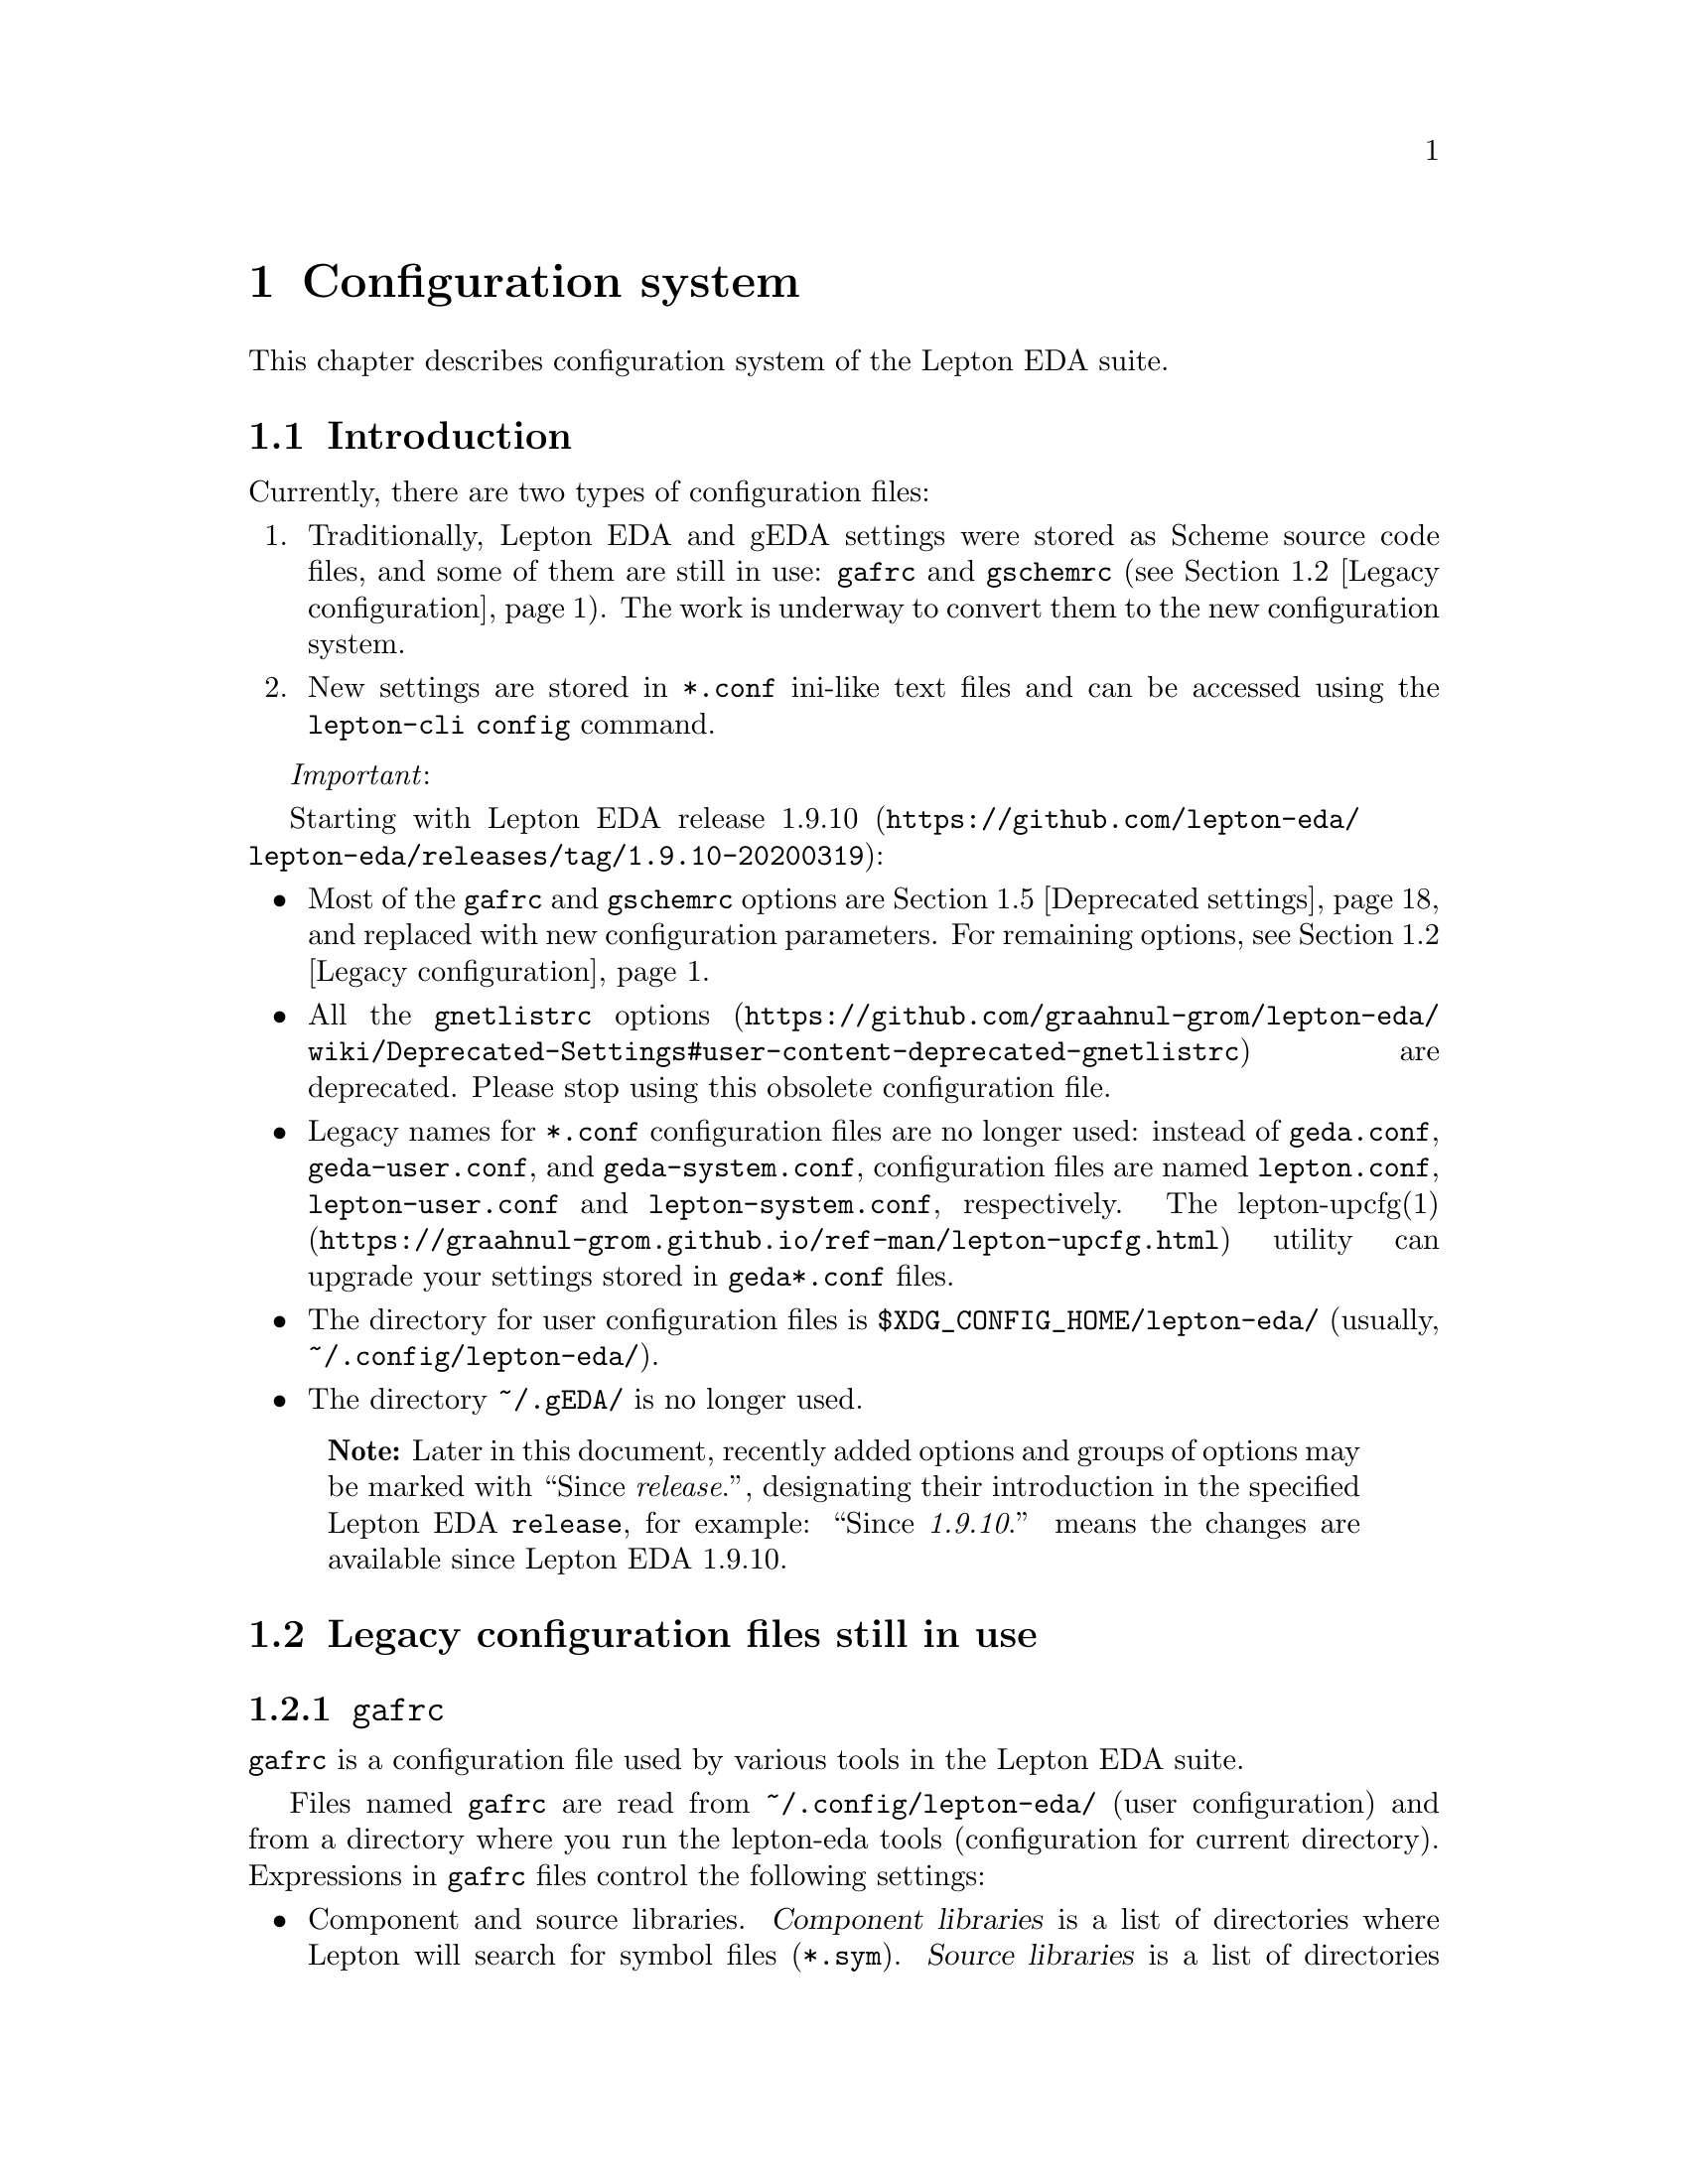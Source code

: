 @node Configuration, lepton-schematic, Installation, Top
@chapter Configuration system
@cindex config
@cindex configuration

@c Some aliases and macros.
@alias attrib=var
@alias cfgkey=code
@alias cfgtype=samp
@alias cfgval=samp

@macro since{version}
Since @emph{\version\}.
@end macro

@macro menuentry{menu, item}
@samp{\menu\}->@samp{\item\}
@end macro

This chapter describes configuration system of the Lepton EDA suite.

@menu
* Introduction::                Introductory information.
* Legacy configuration::        Legacy configuration files still in use.
* New configuration system::    Overview of the new configuration system.
* Configuration of Lepton tools::  Configuration settings for particular Lepton tools.
* Deprecated settings::         Configuration settings no longer used.
* Resources::                   Other useful resources.
@end menu


@node Introduction, Legacy configuration, Configuration, Configuration
@section Introduction

Currently, there are two types of configuration files:
@enumerate
@item
Traditionally, Lepton EDA and gEDA settings were stored as Scheme
source code files, and some of them are still in use: @file{gafrc} and
@file{gschemrc} (@pxref{Legacy configuration, Legacy configuration
settings}).  The work is underway to convert them to the new
configuration system.
@item
New settings are stored in @file{*.conf} ini-like text files and can
be accessed using the @code{lepton-cli config} command.
@end enumerate


@emph{Important}:

Starting with Lepton EDA release
@url{https://github.com/lepton-eda/lepton-eda/releases/tag/1.9.10-20200319, 1.9.10}:
@itemize
@item
Most of the @file{gafrc} and @file{gschemrc} options are
@ref{Deprecated settings, deprecated} and replaced with new
configuration parameters.  For remaining options, @pxref{Legacy
configuration, Legacy configuration settings}.
@item
All the
@uref{https://github.com/graahnul-grom/lepton-eda/wiki/Deprecated-Settings#user-content-deprecated-gnetlistrc,
@file{gnetlistrc} options} are deprecated. Please stop using this
obsolete configuration file.
@item
Legacy names for @file{*.conf} configuration files are no longer used:
instead of @file{geda.conf}, @file{geda-user.conf}, and
@file{geda-system.conf}, configuration files are named @file{lepton.conf},
@file{lepton-user.conf} and @file{lepton-system.conf}, respectively.  The
@url{https://graahnul-grom.github.io/ref-man/lepton-upcfg.html, lepton-upcfg(1)}
utility can upgrade your settings stored in @file{geda*.conf} files.
@item
The directory for user configuration files is
@file{$XDG_CONFIG_HOME/lepton-eda/} (usually,
@file{~/.config/lepton-eda/}).
@item
The directory @file{~/.gEDA/} is no longer used.
@end itemize

@quotation Note
Later in this document, recently added options and groups of options
may be marked with ``@since{release}'', designating their introduction
in the specified Lepton EDA @code{release}, for example:
``@since{1.9.10}'' means the changes are available since Lepton EDA
1.9.10.
@end quotation

@c * [Deprecated settings](Deprecated-Settings#user-content-deprecated-settings)
@c     * [gafrc](Deprecated-Settings#user-content-deprecated-gafrc)
@c     * [gnetlistrc](Deprecated-Settings#user-content-deprecated-gnetlistrc)
@c     * [gschemrc](Deprecated-Settings#user-content-deprecated-gschemrc)
@c * [Obsolete settings](Obsolete-Settings)
@c     * [gafrc](Obsolete-Settings#user-content-obsolete-gafrc-file-options)
@c     * [gnetlistrc](Obsolete-Settings#user-content-obsolete-gnetlistrc-file-options)
@c     * [gschemrc](Obsolete-Settings#user-content-obsolete-gschemrc-file-options)



@node Legacy configuration, New configuration system, Introduction, Configuration
@section Legacy configuration files still in use

@menu
* gafrc::
* gschemrc::
@end menu

@node gafrc, gschemrc, Legacy configuration, Legacy configuration
@subsection @file{gafrc}

@file{gafrc} is a configuration file used by various tools in the
Lepton EDA suite.

Files named @file{gafrc} are read from @file{~/.config/lepton-eda/}
(user configuration) and from a directory where you run the lepton-eda
tools (configuration for current directory). Expressions in
@file{gafrc} files control the following settings:

@itemize
@item
Component and source libraries. @dfn{Component libraries} is a list of
directories where Lepton will search for symbol files (@file{*.sym}).
@dfn{Source libraries} is a list of directories where Lepton will
search for @dfn{source files} (defined by the @attrib{source=}
attribute) used in hierarchical schematics.

@item
@code{(reset-component-library)}

Clear the list of component libraries.

@item
@code{(reset-source-library)}

Clear the list of source libraries.

@item
@code{(component-library @var{path} @var{name})}

Add the directory @var{path} to the list of component libraries giving
it a display name @var{name} which will be shown in the "Add
Component" dialog in @command{lepton-schematic}, for example:

@lisp
(component-library "/home/dmn/sym" "MySymbols")
@end lisp

@item
@code{(component-library-search @var{path} @var{prefix})}

Add the directory @var{path} recursively with all its sub-directories
to the list of component libraries. Directories added with this
command will be shown in @command{lepton-schematic} in the "Add
Component" dialog prefixed with the string @var{prefix}, for example:

@lisp
(component-library-search "/home/dmn/my-libs" "MyLibs::")
@end lisp

@item
@code{(source-library @var{path})}

Add the directory @var{path} to the list of source libraries.

@item
Color scheme used for exporting/printing by @code{lepton-cli export}
and @command{lepton-schematic}'s @menuentry{File, Write Image...}  (if
"Image type" is set to @samp{PDF}) and @menuentry{File, Print...} main
menu commands.

@itemize @minus
@item
@code{(primitive-load @var{file})}

Load a color scheme from file @var{file}, for example:

@lisp
(primitive-load "/usr/share/lepton-eda/print-colormap-darkbg")
@end lisp
@end itemize

@end itemize

@node gschemrc,  , gafrc, Legacy configuration
@subsection @file{gschemrc}

Configuration file for @command{lepton-schematic} schematic editor.

Files named @file{gschemrc} are read from @file{~/.config/lepton-eda/}
(user configuration) and from a directory where you run
@command{lepton-schematic} (configuration for current directory).
Expressions in this file control the following settings:

@itemize
@item
Color scheme used to draw schematics.

@lisp
(primitive-load @var{file})
@end lisp

Load a color scheme from file @var{file}, for example:

@lisp
(primitive-load "/usr/share/lepton-eda/gschem-colormap-bw")
@end lisp

@item
Custom keyboard shortcuts.

@lisp
(global-set-key @var{key} @var{action})
@end lisp

Assign key combination @var{key} to action @var{action}, for example:
@lisp
(global-set-key "<Control><Shift>N" '&file-new-window)
(global-set-key "A A" '&add-attribute )
@end lisp

Other actions and shortcut definitions can be found in the
@url{https://github.com/lepton-eda/lepton-eda/blob/1.9.11-20200604/schematic/scheme/conf/schematic/menu.scm,
menu.scm} and
@url{https://github.com/lepton-eda/lepton-eda/blob/1.9.11-20200604/schematic/scheme/conf/schematic/keys.scm,
keys.scm} files.
@end itemize


@node New configuration system, Configuration of Lepton tools, Legacy configuration, Configuration
@section Overview of the new configuration system

Configuration parameters are always evaluated within a
@dfn{configuration context} which defines what configuration files are
processed and the processing order.  Each context is associated with a
configuration file (although the file does not necessarily need to
exist).

There are five configuration contexts:

@table @samp
@item DEFAULT

@itemize
@item
contains default values for configuration settings (read-only)

@item
configuration file: none

@item
parent context: none
@end itemize

@item SYSTEM

@itemize
@item
contains system-wide settings
@item
configuration file:
@url{https://github.com/lepton-eda/lepton-eda/blob/master/liblepton/lib/lepton-system.conf,
@file{lepton-system.conf}} (@since{1.9.10} Formerly it was named
@url{https://github.com/lepton-eda/lepton-eda/blob/master/liblepton/lib/geda-system.conf,
@file{geda-system.conf}}.)
@item
configuration file location: @file{$PREFIX/share/lepton-eda/}
(@env{$PREFIX} is the installation prefix, e.g. @file{/usr} or @file{/usr/local})
@item
 parent context: @samp{DEFAULT}
@item
@code{lepton-cli config} option to access this context:
@option{--system} (@option{-s})
@end itemize

@item USER
@itemize
@item
contains per-user settings
@item
configuration file: @file{lepton-user.conf} (@since{1.9.10} Formerly
it was named @file{geda-user.conf}.)
@item
configuration file location: @file{$XDG_CONFIG_HOME/lepton-eda/}
(usually, @file{~/.config/lepton-eda/})
@item
parent context: @samp{SYSTEM}
@item
@code{lepton-cli config} option to access this context:
@option{--user} (@option{-u})
@end itemize

@item PATH
@itemize
@item
contains per-project (per-directory) settings
@item
configuration file: @file{lepton.conf} (@since{1.9.10} Formerly it
was named @file{geda.conf}.)
@item
configuration file location: current directory (or directory specified
by @option{--project})
@item
parent context: @samp{USER}
@item
@code{lepton-cli config} option to access this context:
@option{--project[=@var{path}]} (@option{-p})
@end itemize

@item CACHE
@itemize
@item
contains program-specific settings (dialog geometry, command history,
etc.); normally, you do not use it directly
@item
configuration file: @file{gui.conf}
@item
configuration file location: @file{$XDG_CACHE_HOME/lepton-eda/}
(usually, @file{~/.cache/lepton-eda/})
@item
parent context: none
@item
@code{lepton-cli config} option to access this context:
@option{--cache} (@option{-c})
@end itemize
@end table

@dfn{Context inheritance} means that if particular configuration
parameter is not found in some context, the value from its parent
context is used instead.  And if parameter is set in the child context
it will override one set in the parent context(s).

Configuration file contains @samp{groups} and @samp{key=value} pairs,
for example:

@example
@c ini
[group]
key=value
@end example

Lines beginning with a @samp{#} and blank lines are considered
comments:
@example
@c ini
# This is a comment
@end example

@command{lepton-cli} utility with the @code{config} command is used
to read and write configuration settings:

@example
lepton-cli config [@var{option}] [@var{group} @var{key} [@var{value}]]
@end example

@var{option} can be either @option{--system}, @option{--user},
@option{--project[=@var{path}]}, or @option{--cache} to access the
@samp{SYSTEM}, @samp{USER}, @samp{PATH}, or @samp{CACHE} context,
respectively.

For example, to get value of the @cfgkey{font} key from the
@code{schematic.gui} group in the @samp{USER} configuration
context, issue the following command, which will print the result to
standard output:

@example
@c sh
lepton-cli config --user "schematic.gui" "font"
@print{} OpenGost Type B TT Regular
@end example

To set that value to @samp{Monospace Regular} for configuration in the
current directory, type:

@example
@c sh
lepton-cli config --project "schematic.gui" "font" "Monospace Regular"
@end example



@node Configuration of Lepton tools, Deprecated settings, New configuration system, Configuration
@section Configuration settings for tools in the Lepton EDA suite

@menu
* lepton-schematic configuration::
* lepton-netlist configuration::
* lepton-cli configuration::
@end menu

@node lepton-schematic configuration, lepton-netlist configuration, Configuration of Lepton tools, Configuration of Lepton tools
@subsection @command{Configuration of lepton-schematic}
@cindex lepton-schematic configuration

@menu
* schematic.gui group::
* schematic.tabs group::
* schematic.status-bar group::
* schematic.undo group::
* schematic.log-window group::
* schematic.macro-widget group::
* schematic group::
* schematic.library group::
* schematic.printing group::
* schematic.backup group::
* schematic.attrib group::
@end menu

@node schematic.gui group, schematic.tabs group, lepton-schematic configuration, lepton-schematic configuration
@subsubsection @code{schematic.gui} group
@cindex schematic.gui group

@multitable @columnfractions .15 .15 .15 .55
@headitem Name @tab Type @tab Default value @tab Description

@item @cfgkey{use-docks}
@tab @cfgtype{boolean}
@tab @cfgval{false}
@tab
How to display widgets: as dialogs (@cfgval{false}) or inside the dock
widgets (@cfgval{true}).

@item @cfgkey{use-tabs}
@tab @cfgtype{boolean}
@tab @cfgval{true}
@tab
Whether to use tabbed GUI: display each schematic in its own tab
within GtkNotebook widget.

@item @cfgkey{font}
@tab @cfgtype{string}
@tab @cfgval{""} (empty string)
@tab
The name of the font to be used to draw text in schematics.  For
example: @samp{font=OpenGost Type B TT Regular}

@item @cfgkey{text-sizes}
@tab @cfgtype{list of @code{string}s}
@tab @cfgval{empty list}
@tab
If set, these values will appear in the 'size' combo box of the 'Add
text' and 'Edit text' dialogs instead of the default ones (set in
@file{gschem_toplevel.c}: 8, 9, 10, 11, 12, 14, 16, 18, 20, 22, 24,
26). For example: @samp{text-sizes=2;3;4;5;6;8}

@item @cfgkey{max-recent-files}
@tab @cfgtype{integer}
@tab @cfgval{10}
@tab
Maximum number of recent files to show in `File->Open Recent` menu.

@item @cfgkey{title-show-path}
@tab @cfgtype{boolean}
@tab @cfgval{false}
@tab
Whether to show full file path in the main window's title.

@item @cfgkey{restore-window-geometry}
@tab @cfgtype{boolean}
@tab @cfgval{true}
@tab
Whether to restore main window's size and position on startup.

@item @cfgkey{draw-grips}
@tab @cfgtype{boolean}
@tab @cfgval{true}
@tab
Controls if the editing grips are drawn when selecting objects.
@since{1.9.10}

@item @cfgkey{toolbars}
@tab @cfgtype{boolean}
@tab @cfgval{true}
@tab
Controls if the toolbars are visible or not.  @since{1.9.10}

@item @cfgkey{scrollbars}
@tab @cfgtype{boolean}
@tab @cfgval{true}
@tab
Controls if the scrollbars are visible or not.  @since{1.9.10}

@item @cfgkey{handleboxes}
@tab @cfgtype{boolean}
@tab @cfgval{true}
@tab
Controls if the handleboxes for the menu and toolbars are visible or
not.  @since{1.9.10}

@item @cfgkey{zoom-with-pan}
@tab @cfgtype{boolean}
@tab @cfgval{true}
@tab
Sets the zoom functions to pan the display and then zoom.
@since{1.9.10}

@item @cfgkey{fast-mousepan}
@tab @cfgtype{boolean}
@tab @cfgval{false}
@tab
Controls if text is drawn properly or if a simplified version (a text
string bounding box) is drawn during mouse pan. Drawing a simple box
speeds up mousepan a lot for big schematics.  @since{1.9.10}

@item @cfgkey{continue-component-place}
@tab @cfgtype{boolean}
@tab @cfgval{true}
@tab
Controls the behavior of the "Select Component..." dialog. Allows to
place multiple instances of a component without having to press the
"Apply" button each time.  @since{1.9.10}

@item @cfgkey{file-preview}
@tab @cfgtype{boolean}
@tab @cfgval{true}
@tab
Controls if the preview area in the File Open/Save As dialog boxes is
enabled.  @since{1.9.10}

@item @cfgkey{enforce-hierarchy}
@tab @cfgtype{boolean}
@tab @cfgval{true}
@tab
Controls if the movement between hierarchy levels of the same
underlying schematics is allowed or not. If this is enabled, then the
user cannot (without using the page manager) move between hierarchy
levels. Otherwise, the user sees all the hierarchy levels as being
flat.  @since{1.9.10}

@item @cfgkey{third-button-cancel}
@tab @cfgtype{boolean}
@tab @cfgval{true}
@tab
Controls if the third mouse button cancels draw actions such as
placing of a component or drawing of a primitive.  @since{1.9.10}

@item @cfgkey{warp-cursor}
@tab @cfgtype{boolean}
@tab @cfgval{false}
@tab
Controls if the cursor is warped (moved) when you zoom in and out.
@since{1.9.10}

@item @cfgkey{force-boundingbox}
@tab @cfgtype{boolean}
@tab @cfgval{false}
@tab
Controls if the entire bounding box of a symbol is used when figuring
out which end of the pin is considered the active port.  This option
is for backward compatibility with old schematic file format.
@since{1.9.10}

@item @cfgkey{net-direction-mode}
@tab @cfgtype{boolean}
@tab @cfgval{true}
@tab
Guess the best continuation direction of an L-shape net when adding a
net.  @since{1.9.10}

@item @cfgkey{embed-components}
@tab @cfgtype{boolean}
@tab @cfgval{false}
@tab
Determines if the newly placed components are embedded in the
schematic.  @since{1.9.10}

@item @cfgkey{netconn-rubberband}
@tab @cfgtype{boolean}
@tab @cfgval{true}
@tab
Maintain net connections when you move a connected component or net.
@since{1.9.10}

@item @cfgkey{magnetic-net-mode}
@tab @cfgtype{boolean}
@tab @cfgval{true}
@tab
Whether to mark a possible connection that is close to the current
cursor position when drawing a net.  @since{1.9.10}

@item @cfgkey{zoom-gain}
@tab @cfgtype{int}
@tab @cfgval{20}
@tab
The percentage size increase/decrease when zooming in/out with the
mouse wheel. Negative values reverses the direction.  @since{1.9.10}

@item @cfgkey{mousepan-gain}
@tab @cfgtype{int}
@tab @cfgval{1}
@tab
Controls how much the display pans when using mouse. A larger value
provides greater pan distance when moving the mouse.  @since{1.9.10}

@item @cfgkey{keyboardpan-gain}
@tab @cfgtype{int}
@tab @cfgval{20}
@tab
Controls how much the display pans when using the keyboard keys.  A
larger value provides greater pan distance.  @since{1.9.10}

@item @cfgkey{select-slack-pixels}
@tab @cfgtype{int}
@tab @cfgval{10}
@tab
Controls how many pixels around an object can still be clicked as part
of that object. A larger value gives greater ease in selecting small,
or narrow objects.  @since{1.9.10}

@item @cfgkey{text-size}
@tab @cfgtype{int}
@tab @cfgval{10}
@tab
Sets the default text size.  @since{1.9.10}

@item @cfgkey{snap-size}
@tab @cfgtype{int}
@tab @cfgval{10}
@tab
Sets the default grid spacing.  @since{1.9.10}

@item @cfgkey{scrollpan-steps}
@tab @cfgtype{int}
@tab @cfgval{8}
@tab
Controls the number of scroll pan events required to traverse the
viewed schematic area.  Larger numbers mean more scroll steps are
required to pan across the viewed area and giving finer control over
positioning.  @since{1.9.10}

@item @cfgkey{dots-grid-dot-size}
@tab @cfgtype{int}
@tab @cfgval{1}
@tab
Controls the size of the grid dots (in pixels) in the dots grid
display.  @since{1.9.10}

@item @cfgkey{dots-grid-fixed-threshold}
@tab @cfgtype{int}
@tab @cfgval{10}
@tab
Specifies the minimum number of pixels for the grid to be displayed.
Controls the density of the displayed grid (smaller numbers will cause
the grid to be drawn denser).  This option is only effective when the
dots-grid-mode is set to "fixed".  @since{1.9.10}

@item @cfgkey{mesh-grid-display-threshold}
@tab @cfgtype{int}
@tab @cfgval{3}
@tab
Specifies the minimum line pitch for the grid to be displayed.
Controls the maximum density of the displayed grid before the minor,
then the major grid lines are switched off.  @since{1.9.10}

@item @cfgkey{action-feedback-mode}
@tab @cfgtype{string}
@tab @cfgval{outline}
@tab
Possible values: @cfgval{outline}, @cfgval{boundingbox}.  Sets the
default action feedback mode for copy, move, and component place
operations.  When set to @cfgval{boundingbox}, just a box surrounding
objects is drawn, which is much faster. It may help with slow
hardware.  @since{1.9.10}

@item @cfgkey{text-caps-style}
@tab @cfgtype{string}
@tab @cfgval{both}
@tab
Possible values: @cfgval{both}, @cfgval{lower}, @cfgval{upper}.  Sets the
default caps style used for the input of text.  @since{1.9.10}

@item @cfgkey{middle-button}
@tab @cfgtype{string}
@tab @cfgval{mousepan}
@tab
Possible values: @cfgval{mousepan}, @cfgval{popup}, @cfgval{action},
@cfgval{stroke}, @cfgval{repeat}.  Controls what the middle mouse
button does:
@itemize @minus
@item
@cfgval{mousepan}: mouse panning
@item
@cfgval{popup}: display the popup menu
@item
@cfgval{action}: perform an action on a single object
@item
@cfgval{stroke}: draw strokes
@item
@cfgval{repeat}: repeat the last command
@end itemize
@since{1.9.10}

@item @cfgkey{third-button}
@tab @cfgtype{string}
@tab @cfgval{popup}
@tab
Possible values: @cfgval{popup}, @cfgval{mousepan}.  Controls what the
third mouse button does:
@itemize
@item
@cfgval{popup}: display the popup menu
@item
@cfgval{mousepan}: mouse panning
@end itemize
@since{1.9.10}

@item @cfgkey{scroll-wheel}
@tab @cfgtype{string}
@tab @code{classic}
@tab
Possible values: @cfgval{classic}, @cfgval{gtk}.
Controls the binding of the mouse scroll wheel:
@itemize
@item
@cfgval{classic}: zoom in/out, with @key{CTRL} -- horizontal scroll,
with @key{SHIFT} -- vertical scroll
@item
@cfgval{gtk}: vertical scroll, with @key{SHIFT} -- horizontal scroll,
with @key{CTRL} -- zoom in/out
@end itemize
@since{1.9.10}

@item @cfgkey{grid-mode}
@tab @cfgtype{string}
@tab @cfgval{mesh}
@tab
Possible values: @cfgval{mesh}, @cfgval{dots}, @cfgval{none}.  Sets
the type of the grid.  @since{1.9.10}

@item @cfgkey{dots-grid-mode}
@tab @cfgtype{string}
@tab @cfgval{variable}
@tab
Possible values: @cfgval{variable}, @cfgval{fixed}.  Controls the mode
of the dotted grid.  In the @cfgval{variable} mode, the grid spacing
changes depending on the zoom factor.  In the @cfgval{fixed} mode, the
grid always represents the same number of units as the
snap-spacing. You can control the density of the grid using the
@cfgkey{dots-grid-fixed-threshold} option.  @since{1.9.10}

@item @cfgkey{net-selection-mode}
@tab @cfgtype{string}
@tab @cfgval{enabled_net}
@tab
Possible values: @cfgval{enabled_net}, @cfgval{enabled_all},
@cfgval{disabled}.  Controls how many net segments are selected when
you click at a net:

@itemize
@item
@cfgval{enabled_all}:
@itemize @minus
@item
first click selects the net itself
@item
second click selects all nets directly connected to the selected one
@item
third click in addition selects all nets with equal @samp{netname}
attributes
@end itemize

@item
@cfgval{enabled_net}:
@itemize @minus
@item
first click selects the net itself
@item
second click selects all nets directly connected to the selected one
@end itemize

@item
@cfgval{disabled}:
@itemize @minus
@item
mouse clicks just selects the clicked net
@end itemize
@end itemize
@since{1.9.10}


@item @cfgkey{default-titleblock}
@tab @cfgtype{string}
@tab @cfgval{title-B.sym}
@tab
Symbol (usually, a title block) to be automatically added when a new
page is created.  If you do not want to use a title block, set this
option to an empty string.  @since{1.9.10}

@item @cfgkey{use-toplevel-windows}
@tab @cfgtype{boolean}
@tab @cfgval{false}
@tab
When docking windows GUI is off, allow the following widgets to act as
top-level windows (do not stay on top of the main window):
@itemize @minus
@item
Object properties
@item
Text properties
@item
Options
@item
Log
@item
Find text results
@item
Page manager
@item
Font selector
@item
Color scheme editor
@end itemize
@since{1.9.11}

@item @cfgkey{small-placeholders}
@tab @cfgtype{boolean}
@tab @cfgval{true}
@tab
Draw either new (smaller) placeholders for missing schematic symbols
(@cfgval{true}), or classic ones (giant red triangles with an
exclamation mark and two lines of text) if this option is set to
@cfgval{false}.  @since{1.9.11}

@end multitable


@node schematic.tabs group, schematic.status-bar group, schematic.gui group, lepton-schematic configuration
@subsubsection @code{schematic.tabs} group
@cindex schematic.tabs group

@multitable @columnfractions .15 .15 .15 .55
@headitem Name @tab Type @tab Default value @tab Description

@item @cfgkey{show-close-button}
@tab @cfgtype{boolean}
@tab @cfgval{true}
@tab
Whether to show "close" button on each tab.

@item @cfgkey{show-up-button}
@tab @cfgtype{boolean}
@tab @cfgval{true}
@tab
Whether to show "hierarchy up" button on each tab.

@item @cfgkey{show-tooltips}
@tab @cfgtype{boolean}
@tab @cfgval{true}
@tab
Whether to show tabs tooltips in tabbed GUI.  @since{1.9.10}

@end multitable


@node schematic.status-bar group, schematic.undo group, schematic.tabs group, lepton-schematic configuration
@subsubsection @code{schematic.status-bar} group
@cindex schematic.status-bar group

@multitable @columnfractions .15 .15 .15 .55
@headitem Name @tab Type @tab Default value @tab Description

@item @cfgkey{show-mouse-buttons}
@tab @cfgtype{boolean}
@tab @cfgval{false}
@tab
Whether to show mouse buttons assignment indicators.

@item @cfgkey{show-rubber-band}
@tab @cfgtype{boolean}
@tab @cfgval{true}
@tab
Whether to show net rubber band mode indicator.

@item @cfgkey{show-magnetic-net}
@tab @cfgtype{boolean}
@tab @cfgval{true}
@tab
Whether to show magnetic net mode indicator.

@item @cfgkey{status-bold-font}
@tab @cfgtype{boolean}
@tab @cfgval{false}
@tab
Whether to display the status line with bolder font weight.

@item @cfgkey{status-active-color}
@tab @cfgtype{string}
@tab @cfgval{"green"}
@tab
Color to use for the status line text when some mode is activated.
The string can be either one of a set of standard names (taken from
the X11 @file{rgb.txt} file), or a hex value in the form
@cfgval{#rrggbb}.

@end multitable


@node schematic.undo group, schematic.log-window group, schematic.status-bar group, lepton-schematic configuration
@subsubsection @code{schematic.undo} group
@cindex schematic.undo group

@multitable @columnfractions .15 .15 .15 .55
@headitem Name @tab Type @tab Default value @tab Description

@item @cfgkey{modify-viewport}
@tab @cfgtype{boolean}
@tab @cfgval{false}
@tab
Allow undo/redo operations to change pan and zoom.

@item @cfgkey{undo-control}
@tab @cfgtype{boolean}
@tab @cfgval{true}
@tab
Controls if the undo is enabled or not.  @since{1.9.10}

@item @cfgkey{undo-type}
@tab @cfgtype{string}
@tab @cfgval{disk}
@tab
Possible values: @cfgval{disk}, @cfgval{memory}.  Controls what kind
of medium is used for storing undo data.  The @cfgval{disk} mechanism
is nice because you get undo-level number of backups of the schematic
written to disk as backups so you should never lose a schematic due to
a crash.  @since{1.9.10}

@item @cfgkey{undo-levels}
@tab @cfgtype{int}
@tab @cfgval{20}
@tab
Determines the number of levels of undo.  @since{1.9.10}

@item @cfgkey{undo-panzoom}
@tab @cfgtype{boolean}
@tab @cfgval{false}
@tab
Controls if pan or zoom commands are saved in the undo list. If this
is enabled, then a pan or zoom will be considered a command and can be
undone.  @since{1.9.10}

@end multitable


@node schematic.log-window group, schematic.macro-widget group, schematic.undo group, lepton-schematic configuration
@subsubsection @code{schematic.log-window} group
@cindex schematic.log-window group

@multitable @columnfractions .15 .15 .15 .55
@headitem Name @tab Type @tab Default value @tab Description

@item @cfgkey{font}
@tab @cfgtype{string}
@tab @cfgval{"Monospace 11"}
@tab
Custom font for the log window (e.g. @cfgval{"Monospace 10"}).

@end multitable


@node schematic.macro-widget group, schematic group, schematic.log-window group, lepton-schematic configuration
@subsubsection @code{schematic.macro-widget} group
@cindex schematic.macro-widget group

@multitable @columnfractions .15 .15 .15 .55
@headitem Name @tab Type @tab Default value @tab Description

@item @cfgkey{history-length}
@tab @cfgtype{integer}
@tab @cfgval{10}
@tab
Maximum number of items to keep in the macro-widget command history.

@item @cfgkey{font}
@tab @cfgtype{string}
@tab @cfgval{"Monospace 11"}
@tab
Font to be used to draw text in the macro-widget command entry. For
example:
@example
font=Monospace 12
@end example

@end multitable


@node schematic group, schematic.library group, schematic.macro-widget group, lepton-schematic configuration
@subsubsection @code{schematic} group
@cindex schematic group

@since{1.9.10}
Before 1.9.10 it was @code{gschem} group.

@multitable @columnfractions .15 .15 .15 .55
@headitem Name @tab Type @tab Default value @tab Description

@item @cfgkey{default-filename}
@tab @cfgtype{string}
@tab @cfgval{"untitled"}
@tab
Default file name for any new schematic files.  It is used to create
filenames of the form @file{untitled_N.sch} where @cfgval{N} is a
number.


@item @cfgkey{bus-ripper-size}
@tab @cfgtype{int}
@tab @cfgval{200}
@tab
Sets the size of the auto bus rippers.  @since{1.9.10}

@item @cfgkey{bus-ripper-type}
@tab @cfgtype{string}
@tab @cfgval{component}
@tab
Possible values: @cfgval{component}, @cfgval{net}.  Sets the bus
ripper type, either a symbol (@cfgval{component}) or plain net.
@since{1.9.10}

@item @cfgkey{bus-ripper-symname}
@tab @cfgtype{string}
@tab @cfgval{busripper-1.sym}
@tab
The default bus ripper symbol, used when the
@cfgkey{schematic::bus-ripper-type} configuration key is set to
@cfgval{"component"}.  The symbol must exist in a component library.
@since{1.9.10}

@item @cfgkey{bus-ripper-rotation}
@tab @cfgtype{string}
@tab @cfgval{non-symmetric}
@tab
Possible values: @cfgval{non-symmetric}, @cfgval{symmetric}.  This
deals with how the bus ripper symbol is rotated when it is auto added
to a schematic.  @since{1.9.10}

@item @cfgkey{net-consolidate}
@tab @cfgtype{boolean}
@tab @cfgval{true}
@tab
Controls if the net consolidation code is used when schematics are
read in, written to disk, and when nets are being drawn (does not
consolidate when things are being copied or moved yet).  Net
consolidation is the connection of nets which can be combined into
one.  @since{1.9.10}

@item @cfgkey{logging}
@tab @cfgtype{boolean}
@tab @cfgval{true}
@tab
Determines if the logging mechanism is enabled.  @since{1.9.10}

@item @cfgkey{log-window}
@tab @cfgtype{string}
@tab @cfgval{later}
@tab
Possible values: @cfgval{later}, @cfgval{startup} Controls if the log
window is shown when lepton-schematic is started up
(@cfgval{startup}), or not (@cfgval{later}).  @since{1.9.10}

@item
@cfgkey{auto-save-interval}
@tab @cfgtype{int}
@tab @cfgval{120}
@tab
Controls how often a backup copy is made, in seconds.  The backup copy
is made when you make some change to the schematic, and there were
more than "interval" seconds from the last autosave.  Autosaving will
not be allowed if setting it to zero.  @since{1.9.10}

@end multitable


@node schematic.library group, schematic.printing group, schematic group, lepton-schematic configuration
@subsubsection @code{schematic.library} group
@cindex schematic.library group

@since{1.9.10}
Before 1.9.10 it was @code{gschem.library} group.

@multitable @columnfractions .15 .15 .15 .55
@headitem Name @tab Type @tab Default value @tab Description

@item @cfgkey{component-attributes}
@tab @cfgtype{string list}
@tab @cfgval{*}
@tab
List of attribute names (semicolon-separated) that are displayed in
the component select dialog.  An empty list will disable the attribute
view.  If the first list element is an asterisk @samp{"*"}, all
attributes will be displayed in the alphabetical order.

@item @cfgkey{sort}
@tab @cfgtype{boolean}
@tab @cfgval{false}
@tab
If @cfgval{true}, the component libraries are sorted alphabetically.
Otherwise they are sorted in the order opposite to what they were
added in.

@end multitable


@node schematic.printing group, schematic.backup group, schematic.library group, lepton-schematic configuration
@subsubsection @code{schematic.printing} group
@cindex schematic.printing group

@since{1.9.10}
Before 1.9.10 it was @code{gschem.printing} group.

@multitable @columnfractions .15 .15 .15 .55
@headitem Name @tab Type @tab Default value @tab Description

@item @cfgkey{layout}
@tab @cfgtype{string}
@tab @cfgval{auto}
@tab
Possible values: @cfgval{auto}, @cfgval{portrait}, @cfgval{landscape}.
When using a paper size, set the orientation of the output.  If
@cfgval{auto} layout is used, the orientation that best fits the
drawing will be used.

@item @cfgtype{monochrome}
@tab @cfgtype{boolean}
@tab @cfgval{false}
@tab
Toggle monochrome (@cfgval{true}) or color (@cfgval{false}) output.

@item @cfgkey{paper}
@tab @cfgtype{string}
@tab @cfgval{"iso_a4"}
@tab
Size the output for a particular paper size.  The default value
depends on the current locale.  Described in the PWG 5101.1 standard
(Printer Working Group @url{http://www.pwg.org/standards.html#s5101,
"Media Standardized Names"}).  Examples: @cfgval{iso_a4},
@cfgval{iso_a5}, @cfgval{na_letter}.

@end multitable


@node schematic.backup group, schematic.attrib group, schematic.printing group, lepton-schematic configuration
@subsubsection @code{schematic.backup} group
@cindex schematic.backup group

@since{1.9.10}

@multitable @columnfractions .15 .15 .15 .55
@headitem Name @tab Type @tab Default value @tab Description

@item @cfgkey{create-files}
@tab @cfgtype{boolean}
@tab @cfgval{true}
@tab
Enable the creation of backup files (@file{NAME.sch~}) when saving a
schematic.  @since{1.9.10}

@end multitable


@node schematic.attrib group,  , schematic.backup group, lepton-schematic configuration
@subsubsection @code{schematic.attrib} group
@cindex schematic.attrib group

@since{1.9.10}

The parameters in this group replace the deprecated options used
to be set in @file{gafrc} files.

@multitable @columnfractions .15 .15 .15 .55
@headitem Name @tab Type @tab Default value @tab Description


@item @cfgkey{promote}
@tab @cfgtype{boolean}
@tab @cfgval{true}
@tab
Former @file{gafrc} option: @cfgkey{attribute-promotion}.  Set if
attribute promotion occurs when you instantiate a component.
Attribute promotion means that any floating (unattached) attribute
which is inside a symbol gets attached to the newly inserted component
when it is instantiated.  @since{1.9.10}

@item @cfgkey{always-promote}
@tab @cfgtype{string list}
@tab @cfgval{footprint;device;value;model-name}
@tab
Former @file{gafrc} option: @cfgkey{always-promote-attributes}.  The
list of attributes that are always promoted regardless of their
visibility.  @since{1.9.10}

@item @cfgkey{promote-invisible}
@tab @cfgtype{boolean}
@tab @cfgval{false}
@tab
Former @file{gafrc} option: @cfgkey{promote-invisible}.  Set if
invisible floating attributes are promoted when a component is
instantiated.  @since{1.9.10}

@item
@cfgkey{keep-invisible}
@tab @cfgtype{boolean}
@tab @cfgval{true}
@tab
Former @file{gafrc} option: @cfgkey{keep-invisible}.  Do not change
this option. Here's the original description from the
@file{system-gafrc} file:
@quotation
If both @cfgkey{attribute-promotion} and @cfgkey{promote-invisible}
are enabled, then this controls if invisible floating attributes are
kept around in memory and NOT deleted. Having this enabled will keeps
component slotting working. If @cfgkey{attribute-promotion} and
@cfgkey{promote-invisible} are enabled and this keyword is disabled,
then component slotting will NOT work (and maybe other functions which
depend on hidden attributes, since those attributes are deleted from
memory).  @since{1.9.10}
@end quotation

@item
@cfgkey{symbol-attribs}
@tab @cfgtype{string list}
@tab
@cfgval{netname;footprint;value;refdes;
source;model-name;model;net;
device;numslots;slot;slotdef;
graphical;description;documentation;symversion;
comment;author;dist-license;use-license;file}
@tab
Formerly the attribute names were given by using the @file{gafrc}
keyword @cfgkey{attribute-name} several time in the file.  Do not use
this keyword any more.

The list specifies attributes presented in the @samp{Add attribute}
and @samp{Edit attribute} dialogs.  The user can add any attributes
which should be listed there.  The default names are specific for
symbols and nets.  Use @cfgkey{pin-attribs} for pins.  While for now
both lists are displayed together, this may change in future.  The
attribute names are case sensitive.  The order of the names in the
list determines the order they are displayed.

@quotation Note
The attribute names from parent configuration contexts are not
inherited and will be overridden by the child context value.  If the
user will specify, e.g., @cfgval{foo;bar} here, only these two names
are displayed.
@end quotation

@since{1.9.12}

@item
@cfgkey{pin-attribs}
@tab @cfgtype{string list}
@tab @cfgval{pinnumber;pinseq;pintype;pinlabel}
@tab
The same as @cfgkey{symbol-attribs} but for pin attribute names.  The
attribute names are displayed in the @samp{Add attribute} and
@samp{Edit attribute} dialogs along with names specified in that key.
All notes about the @cfgkey{symbol-attribs} keyword are applicable
here, too.

@since{1.9.12}

@end multitable


@node lepton-netlist configuration, lepton-cli configuration, lepton-schematic configuration, Configuration of Lepton tools
@subsection @command{Configuration of lepton-netlist}
@cindex lepton-netlist configuration

@menu
* netlist group::
* netlist.hierarchy group::
@end menu

@node netlist group, netlist.hierarchy group, lepton-netlist configuration, lepton-netlist configuration
@subsubsection @code{netlist} group
@cindex netlist group

@since{1.9.10}
Before 1.9.10 it was @code{gnetlist} group.

@multitable @columnfractions .15 .15 .15 .55
@headitem Name @tab Type @tab Default value @tab Description

@item @cfgkey{default-net-name}
@tab @cfgtype{string}
@tab @cfgval{"unnamed_net"}
@tab
Default name used for nets for which the user has set no explicit name
via the @attrib{netname=} or @attrib{net=} attributes.

@item @cfgkey{default-bus-name}
@tab @cfgtype{string}
@tab @cfgval{"unnamed_bus"}
@tab
Default name used for buses for which the user has set no explicit
name via the @attrib{netname=} or @attrib{net=} attributes.

@item @cfgkey{net-naming-priority}
@tab @cfgtype{string}
@tab @cfgval{net-attribute}
@tab
Possible values: @cfgval{net-attribute}, @cfgval{netname-attribute}.
Specify which attribute, @attrib{net} or @attrib{netname}, has
priority if a net is found with two names. Any netname conflict will
be resolved using the chosen attribute.

@end multitable


@node netlist.hierarchy group,  , netlist group, lepton-netlist configuration
@subsubsection @code{netlist.hierarchy} group
@cindex netlist.hierarchy group

Before 1.9.10 it was @code{gnetlist.hierarchy} group.

@multitable @columnfractions .15 .15 .15 .55
@headitem Name @tab Type @tab Default value @tab Description
@item @cfgkey{traverse-hierarchy}
@tab @cfgtype{boolean}
@tab @cfgval{true}
@tab
Turn on/off hierarchy processing.

@item @cfgkey{mangle-refdes-attribute}
@tab @cfgtype{boolean}
@tab @cfgval{true}
@tab
Whether to mangle sub-schematic's @attrib{refdes} attributes.

@item @cfgkey{refdes-attribute-order}
@tab @cfgtype{boolean}
@tab @cfgval{false}
@tab
While mangling @attrib{refdes} attributes, whether to append
(@cfgval{false}) or prepend (@cfgval{true}) sub-schematic's ones.

@item @cfgkey{refdes-attribute-separator}
@tab @cfgtype{string}
@tab @cfgval{"/"}
@tab
Separator string used to form mangled @attrib{refdes} attribute names.

@item @cfgkey{mangle-netname-attribute}
@tab @cfgtype{boolean}
@tab @cfgval{true}
@tab
Whether to mangle sub-schematic's @attrib{netname} attributes.

@item @cfgkey{netname-attribute-order}
@tab @cfgtype{boolean}
@tab @cfgval{false}
@tab
While mangling @attrib{netname} attributes, whether to append
(@cfgval{false}) or prepend (@cfgval{true}) sub-schematic's ones.

@item @cfgkey{netname-attribute-separator}
@tab @cfgtype{string}
@tab @cfgval{"/"}
@tab
Separator string used to form mangled @attrib{netname} attribute
names.

@item @cfgkey{mangle-net-attribute}
@tab @cfgtype{boolean}
@tab @cfgval{true}
@tab
Whether to mangle sub-schematic's @attrib{net} attributes.

@item @cfgkey{net-attribute-order}
@tab @cfgtype{boolean}
@tab @cfgval{false}
@tab
While mangling @samp{net} attributes, whether to append
(@cfgval{false}) or prepend (@cfgval{true}) sub-schematic's ones.

@item @cfgkey{net-attribute-separator}
@tab @cfgtype{string}
@tab @cfgval{"/"}
@tab
Separator string used to form mangled @attrib{net} attribute names.

@end multitable


@node lepton-cli configuration,  , lepton-netlist configuration, Configuration of Lepton tools
@subsection @command{Configuration of lepton-cli}
@cindex lepton-cli configuration

The following settings control the behaviour of @command{lepton-cli}
utility when it's invoked with the @code{export} command.

@menu
* export group::
@end menu

@node export group,  , lepton-cli configuration, lepton-cli configuration
@subsubsection @code{export} group
@cindex export group

@multitable @columnfractions .15 .15 .15 .55
@headitem Name @tab Type @tab Default value @tab Description

@item @cfgkey{align}
@tab
list of two doubles in the form @cfgval{HALIGN;VALIGN} or string
@cfgval{auto}
@tab @cfgval{auto}
@tab
Set how the drawing is aligned within the page. @cfgval{HALIGN}
controls the horizontal alignment, and @cfgval{VALIGN} the vertical.
Each alignment value should be in the range 0.0 to 1.0. The
@cfgval{auto} alignment is equivalent to a value of @cfgval{0.5;0.5},
i.e. centered.

@item @cfgkey{dpi}
@tab @cfgtype{integer}
@tab @cfgval{96}
@tab
Set the number of pixels per inch used when generating @samp{PNG}
output.

@item @cfgkey{font}
@tab @cfgtype{string}
@tab @cfgval{"Sans"}
@tab
Set the font to be used for drawing text.

@item @cfgkey{layout}
@tab @cfgtype{string}
@tab @cfgval{auto}
@tab
Possible values: @cfgval{auto}, @code{portrait}, @code{landscape}.
When using a paper size, set the orientation of the output. If
@cfgval{auto} layout is used, the orientation that best fits the
drawing will be used.

@item @cfgkey{margins}
@tab list of four integers in the form @cfgval{TOP;LEFT;BOTTOM;RIGHT}
@tab @cfgval{18;18;18;18}
@tab
Set the widths of the margins to be used (the minimal distances from
the sheet edges; actual margins may be larger if the sizes of the
chosen paper do not meet the sizes of the printed schematic).

@item @cfgtype{monochrome}
@tab @cfgtype{boolean}
@tab @cfgval{false}
@tab
Toggle monochrome (@cfgval{true}) or color (@cfgval{false}) output.

@item @cfgkey{paper}
@tab @cfgtype{string}
@tab @cfgval{"iso_a4"}
@tab
Size the output for a particular paper size.  The default value
depends on the current locale.  Described in the PWG 5101.1 standard
(Printer Working Group @url{http://www.pwg.org/standards.html#s5101,
"Media Standardized Names"}).  Examples: @cfgval{iso_a4},
@cfgval{iso_a5}, @cfgval{na_letter}.

@item @code{size}
@tab
list of two doubles in the form @samp{WIDTH;HEIGHT} or string
@cfgval{auto}
@tab @cfgval{auto}
@tab
Size the output with specific dimensions.  If the size is
@cfgval{auto}, select the size that best fits the drawing.  This
overrides the @code{paper} key (see the previous entry).

@end multitable


@node Deprecated settings, Resources, Configuration of Lepton tools, Configuration
@section Deprecated settings
@cindex deprecated settings

@node Resources,  , Deprecated settings, Configuration
@section Resources

@menu
* Documentation::
* Web pages::
* Utilities::
* Other resources::
@end menu

@node Documentation, Web pages, Resources, Resources
@subsection Documentation

@c FIXME: These links should point to local documents.

@itemize
@item
@url{https://graahnul-grom.github.io/ref-man/lepton-cli.html,
lepton-cli man page}

@item
@url{https://graahnul-grom.github.io/ref-man/lepton-upcfg.html,
lepton-upcfg man page}

@item
@url{https://github.com/lepton-eda/lepton-eda/blob/master/docs/specifications/config-api.txt,
Configuration system specification}

@item
@url{https://graahnul-grom.github.io/ref-scheme-api/index.html, Lepton
EDA Scheme reference manual}, especially
@url{https://graahnul-grom.github.io/ref-scheme-api/Configuration-functions.html,
configuration functions}
@end itemize

@node Web pages, Utilities, Documentation, Resources
@subsection Web pages

@itemize
@item
@url{https://github.com/lepton-eda/lepton-eda, Lepton EDA home page}

@item
@url{http://wiki.geda-project.org, gEDA wiki}

@item
@url{https://graahnul-grom.github.io/, dmn's documentation page},
links and resources for Lepton EDA users and developers

@item
@ref{Communication, Communication channels}
@end itemize

@node Utilities, Other resources, Web pages, Resources
@subsection Utilities
* GUI configuration utility:
@url{https://github.com/graahnul-grom/lepton-conf, lepton-conf}
(@url{https://graahnul-grom.github.io/lepton-conf, home page}).
@command{lepton-conf} has the ability to work with either legacy
(@file{geda*.conf}) or new (@file{lepton*.conf}) configuration files,
which could be helpful in settings upgrade process.

@node Other resources,  , Utilities, Resources
@subsection Other resources (outdated, but may be useful)
@itemize
@item
@url{http://wiki.geda-project.org/geda:gaf_utility, gaf wiki page}
(@command{gaf} is @command{lepton-cli}'s old name)
@item
@url{http://wiki.geda-project.org/geda:gschem_ug, gschem user guide},
and in particular
@url{http://wiki.geda-project.org/geda:gschem_ug:config, configuring
gschem}
@end itemize
